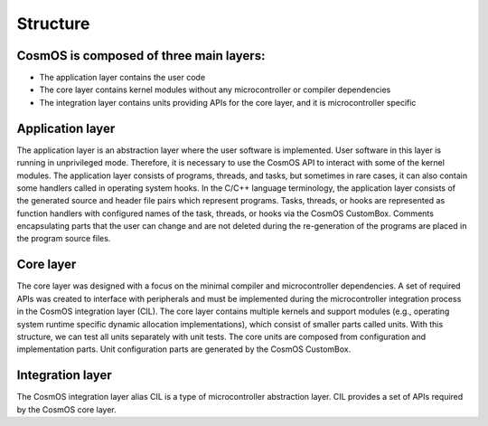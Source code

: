 Structure
=============================

CosmOS is composed of three main layers:
------------------------------------------
- The application layer contains the user code
- The core layer contains kernel modules without any microcontroller or compiler dependencies
- The integration layer contains units providing APIs for the core layer, and it is microcontroller specific

Application layer
------------------
The application layer is an abstraction layer where the user software is implemented.
User software in this layer is running in unprivileged mode. Therefore, it is necessary to use the CosmOS API to interact with some of the kernel modules.
The application layer consists of programs,  threads, and tasks, but sometimes in rare cases, it can also contain some handlers called in operating
system hooks. In the C/C++ language terminology, the application layer consists of the generated source and header file pairs which represent programs.
Tasks, threads, or hooks are represented as function handlers with configured names of the task, threads, or hooks via the CosmOS CustomBox.
Comments encapsulating parts that the user can change and are not deleted during the re-generation of the programs are placed in the program source files.

Core layer
------------------
The core layer was designed with a focus on the minimal compiler and microcontroller dependencies.
A set of required APIs was created to interface with peripherals and must be implemented during the microcontroller integration process
in the CosmOS integration layer (CIL).
The core layer contains multiple kernels and support modules (e.g., operating system runtime specific dynamic allocation implementations),
which consist of smaller parts called units. With this structure, we can test all units separately with unit tests. The core units are composed
from configuration and implementation parts. Unit configuration parts are generated by the CosmOS CustomBox.

Integration layer
------------------
The CosmOS integration layer alias CIL is a type of microcontroller abstraction layer. CIL provides a set of APIs required by the CosmOS core layer.

